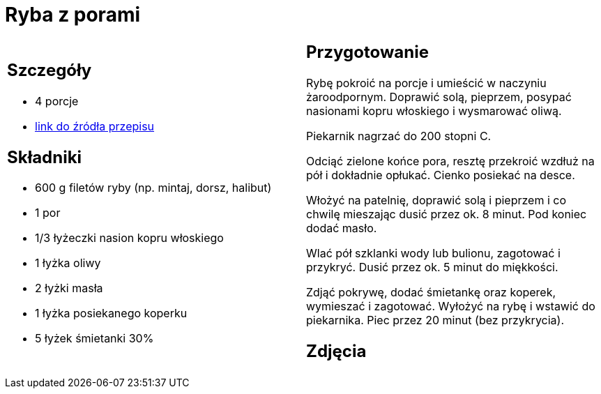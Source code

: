 = Ryba z porami

[cols=".<a,.<a"]
[frame=none]
[grid=none]
|===
|
== Szczegóły
* 4 porcje
* https://www.kwestiasmaku.com/przepis/ryba-z-porami[link do źródła przepisu]

== Składniki
* 600 g filetów ryby (np. mintaj, dorsz, halibut)
* 1 por
* 1/3 łyżeczki nasion kopru włoskiego
* 1 łyżka oliwy
* 2 łyżki masła
* 1 łyżka posiekanego koperku
* 5 łyżek śmietanki 30%


|
== Przygotowanie
Rybę pokroić na porcje i umieścić w naczyniu żaroodpornym. Doprawić solą, pieprzem, posypać nasionami kopru włoskiego i wysmarować oliwą.

Piekarnik nagrzać do 200 stopni C.

Odciąć zielone końce pora, resztę przekroić wzdłuż na pół i dokładnie opłukać. Cienko posiekać na desce.

Włożyć na patelnię, doprawić solą i pieprzem i co chwilę mieszając dusić przez ok. 8 minut. Pod koniec dodać masło.

Wlać pół szklanki wody lub bulionu, zagotować i przykryć. Dusić przez ok. 5 minut do miękkości.

Zdjąć pokrywę, dodać śmietankę oraz koperek, wymieszać i zagotować. Wyłożyć na rybę i wstawić do piekarnika. Piec przez 20 minut (bez przykrycia).



== Zdjęcia
|===
